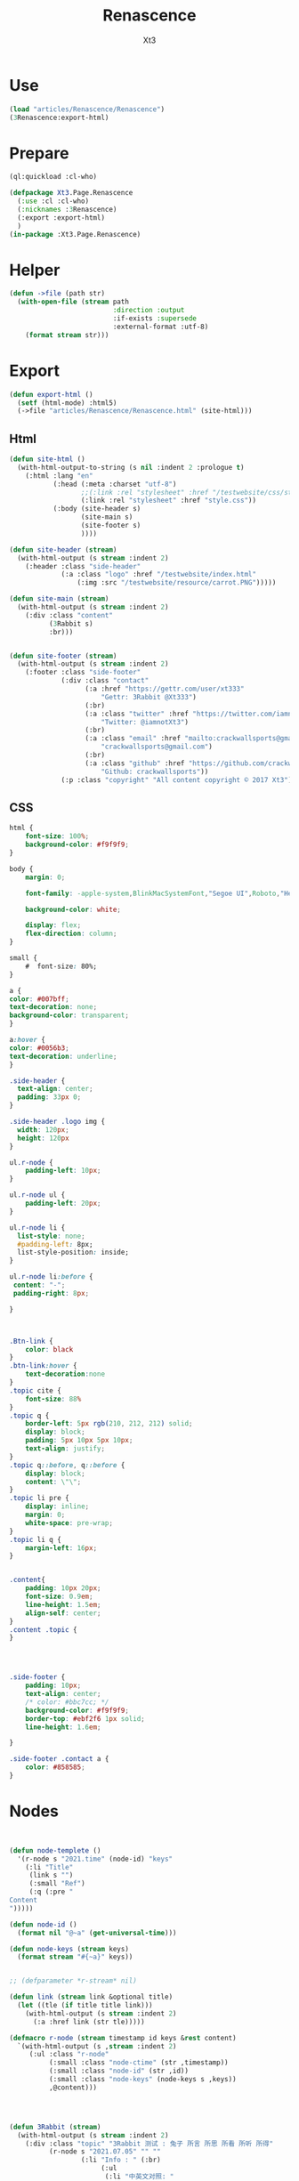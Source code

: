 #+TITLE: Renascence
#+AUTHOR: Xt3

* Use
#+BEGIN_SRC lisp
(load "articles/Renascence/Renascence")
(3Renascence:export-html)
#+END_SRC
* Prepare
#+BEGIN_SRC lisp :tangle yes
(ql:quickload :cl-who)

(defpackage Xt3.Page.Renascence
  (:use :cl :cl-who)
  (:nicknames :3Renascence)
  (:export :export-html)
  )
(in-package :Xt3.Page.Renascence)

#+END_SRC


* Helper
#+BEGIN_SRC lisp :tangle yes
(defun ->file (path str)
  (with-open-file (stream path
                          :direction :output
                          :if-exists :supersede
                          :external-format :utf-8)
    (format stream str)))
#+END_SRC

* Export
#+BEGIN_SRC lisp :tangle yes
(defun export-html ()
  (setf (html-mode) :html5)
  (->file "articles/Renascence/Renascence.html" (site-html)))

#+END_SRC
** Html
#+BEGIN_SRC lisp :tangle yes
(defun site-html ()
  (with-html-output-to-string (s nil :indent 2 :prologue t)
    (:html :lang "en"
           (:head (:meta :charset "utf-8")
                  ;;(:link :rel "stylesheet" :href "/testwebsite/css/style.css")
                  (:link :rel "stylesheet" :href "style.css"))
           (:body (site-header s)
                  (site-main s)
                  (site-footer s)
                  ))))

(defun site-header (stream)
  (with-html-output (s stream :indent 2)
    (:header :class "side-header"
             (:a :class "logo" :href "/testwebsite/index.html"
                 (:img :src "/testwebsite/resource/carrot.PNG")))))

(defun site-main (stream)
  (with-html-output (s stream :indent 2)
    (:div :class "content"
          (3Rabbit s)
          :br)))


(defun site-footer (stream)
  (with-html-output (s stream :indent 2)
    (:footer :class "side-footer"
             (:div :class "contact"
                   (:a :href "https://gettr.com/user/xt333"
                       "Gettr: 3Rabbit @Xt333")
                   (:br)
                   (:a :class "twitter" :href "https://twitter.com/iamnotXt3"
                       "Twitter: @iamnotXt3")
                   (:br)
                   (:a :class "email" :href "mailto:crackwallsports@gmail.com"
                       "crackwallsports@gmail.com")
                   (:br)
                   (:a :class "github" :href "https://github.com/crackwallsports"
                       "Github: crackwallsports"))
             (:p :class "copyright" "All content copyright © 2017 Xt3"))))

#+END_SRC
** CSS
#+begin_src css :tangle style.css
html {
    font-size: 100%;
    background-color: #f9f9f9;
}

body {
    margin: 0;
    
    font-family: -apple-system,BlinkMacSystemFont,"Segoe UI",Roboto,"Helvetica Neue",Arial,sans-serif,"Apple Color Emoji","Segoe UI Emoji","Segoe UI Symbol","Noto Color Emoji";
    
    background-color: white;

    display: flex;
    flex-direction: column;
}

small {
    #  font-size: 80%;
}

a {
color: #007bff;
text-decoration: none;
background-color: transparent;
}

a:hover {
color: #0056b3;
text-decoration: underline;
}

.side-header {
  text-align: center;
  padding: 33px 0;
}

.side-header .logo img {
  width: 120px;
  height: 120px
}

ul.r-node {
    padding-left: 10px;
}

ul.r-node ul {
    padding-left: 20px;
}

ul.r-node li {
  list-style: none;
  #padding-left: 8px;
  list-style-position: inside;
}

ul.r-node li:before {
 content: "-";
 padding-right: 8px;

}



.Btn-link {
    color: black
}
.btn-link:hover {
    text-decoration:none
}
.topic cite {
    font-size: 88%
}
.topic q {
    border-left: 5px rgb(210, 212, 212) solid;
    display: block;
    padding: 5px 10px 5px 10px;
    text-align: justify;
}
.topic q::before, q::before {
    display: block;
    content: \"\";
}
.topic li pre {
    display: inline;
    margin: 0;
    white-space: pre-wrap;
}
.topic li q {
    margin-left: 16px;
}


.content{
    padding: 10px 20px;
    font-size: 0.9em;
    line-height: 1.5em;
    align-self: center;
}
.content .topic {
}




.side-footer {
    padding: 10px;
    text-align: center;
    /* color: #bbc7cc; */
    background-color: #f9f9f9;
    border-top: #ebf2f6 1px solid;
    line-height: 1.6em;
    
}

.side-footer .contact a {
    color: #858585;
}
#+end_src

* Nodes
#+BEGIN_SRC lisp :tangle yes


(defun node-templete ()
  '(r-node s "2021.time" (node-id) "keys"
    (:li "Title"
     (link s "")
     (:small "Ref")
     (:q (:pre "
Content
")))))

(defun node-id ()
  (format nil "@~a" (get-universal-time)))

(defun node-keys (stream keys)
  (format stream "#{~a}" keys))


;; (defparameter *r-stream* nil)

(defun link (stream link &optional title)
  (let ((tle (if title title link)))
    (with-html-output (s stream :indent 2)
      (:a :href link (str tle)))))

(defmacro r-node (stream timestamp id keys &rest content)
  `(with-html-output (s ,stream :indent 2)
     (:ul :class "r-node"
          (:small :class "node-ctime" (str ,timestamp))
          (:small :class "node-id" (str ,id))
          (:small :class "node-keys" (node-keys s ,keys))
          ,@content)))




(defun 3Rabbit (stream)
  (with-html-output (s stream :indent 2)
    (:div :class "topic" "3Rabbit 测试 : 兔子 所言 所思 所看 所听 所得"
          (r-node s "2021.07.05" "" ""
                  (:li "Info : " (:br)
                       (:ul
                        (:li "中英文对照: "
                             (link s "Xi100/Xi100.html"
                                   "在庆祝中国共产党成立100周年大会上的讲话 (Speech at a Ceremony Marking the Centenary of the  Communist Party of China)" )))))
          (r-node s "2021.01.28 (Update: 2021.07.15"   "@3820827124" "关注信息源"
                  (:li "Follow : " (:br)
                       (:ul
                        (:li "Gettr" (link s "https://gettr.com/" ))
                        (:li "G|TV" (link s "https://gtv.org/" ))
                        (:li "GNEWS" (link s "https://gnews.org/zh-hans/"))
                        (:li "郭文贵"
                             (:ul (:li (link s "https://gettr.com/user/miles")
                                       (:small "Gettr: MILES GUO @Miles"))
                                  (:li (link s "https://gtv.org/user/5e596957357cc612d35a8044")
                                       (:small "G|TV: 郭文贵MILES"))))
                        ;; (:li "路德"
                        ;;      (:ul
                        ;;       (:li
                        ;;        (link s "https://gtv.org/user/5e890397490f470e21d37b24")
                        ;;        (:small "G|TV: 路德时评"))
                        ;;       (:li
                        ;;        (link s "https://www.youtube.com/channel/UCm3Ysfy0iXhGbIDTNNwLqbQ/featured")
                        ;;        (:small "Youtube: 路德社LUDE Media"))))
                        )))
          
          (r-node s "2021.01.19 (Update: 2021.07.15)" "@3820050169" "CCP病毒"
                  ;; (:li "Know : " (:br)
                  ;;      (link s "ccp-virus.html" "CCP病毒"))
                  (:li "See : " (:br)
                       (:ul ;; (:li (link s "https://twitter.com/DrLiMengYAN1"
                            ;;            "闫丽梦博士 Twitter: Dr. Li-Meng YAN @DrLiMengYAN1"))
                            (:li (link s "https://gnews.org/zh-hans/category/ccpvirus-cn/"
                                       "GNEWS : CCP病毒"))
                            (:li  (link s "https://pandemic.warroom.org/"
                                        "War room : Pandemic")
                                  (:ul (:li (link s "https://gtv.org/user/5ed199be2ba3ce32911df7ac"
                                                  "秘密翻译组")
                                            (:small "(包含 班农战斗室 中文同声翻译)"))))
                            ;; (:li (link s "https://www.youtube.com/channel/UCJwXLE6A7WomYVlTHMHgMuQ"
                            ;;            "上天造灭疫组"))
                            ))))))


#+END_SRC

